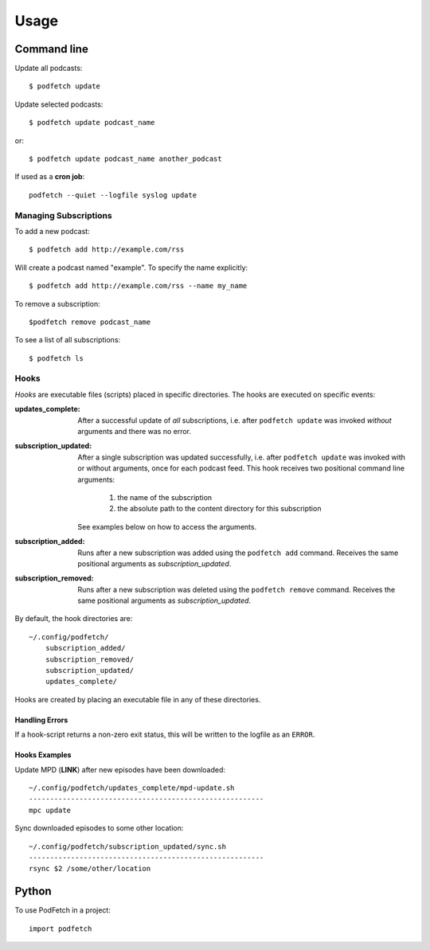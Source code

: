 #####
Usage
#####

Command line
#############

Update all podcasts::

    $ podfetch update

Update selected podcasts::

    $ podfetch update podcast_name

or::

    $ podfetch update podcast_name another_podcast

If used as a **cron job**::

    podfetch --quiet --logfile syslog update

Managing Subscriptions
======================

To add a new podcast::

    $ podfetch add http://example.com/rss

Will create a podcast named "example".
To specify the name explicitly::

    $ podfetch add http://example.com/rss --name my_name

To remove a subscription::

    $podfetch remove podcast_name

To see a list of all subscriptions::

    $ podfetch ls

Hooks
=====
*Hooks* are executable files (scripts) placed in specific directories.
The hooks are executed on specific events:

:updates_complete:
    After a successful update of *all* subscriptions,
    i.e. after ``podfetch update`` was invoked *without* arguments
    and there was no error.
:subscription_updated:
    After a single subscription was updated successfully,
    i.e. after ``podfetch update`` was invoked with or without arguments,
    once for each podcast feed.
    This hook receives two positional command line arguments:

     #) the name of the subscription
     #) the absolute path to the content directory for this subscription

    See examples below on how to access the arguments.

:subscription_added:
    Runs after a new subscription was added
    using the ``podfetch add`` command.
    Receives the same positional arguments as *subscription_updated*.
:subscription_removed:
    Runs after a new subscription was deleted
    using the ``podfetch remove`` command.
    Receives the same positional arguments as *subscription_updated*.

By default, the hook directories are::

    ~/.config/podfetch/
        subscription_added/
        subscription_removed/
        subscription_updated/
        updates_complete/

Hooks are created by placing an executable file in any of these directories.

Handling Errors
---------------
If a hook-script returns a non-zero exit status,
this will be written to the logfile as an ``ERROR``.

Hooks Examples
--------------

Update MPD (**LINK**) after new episodes have been downloaded::

    ~/.config/podfetch/updates_complete/mpd-update.sh
    --------------------------------------------------------
    mpc update

Sync downloaded episodes to some other location::

    ~/.config/podfetch/subscription_updated/sync.sh
    --------------------------------------------------------
    rsync $2 /some/other/location


Python
######

To use PodFetch in a project::

    import podfetch
